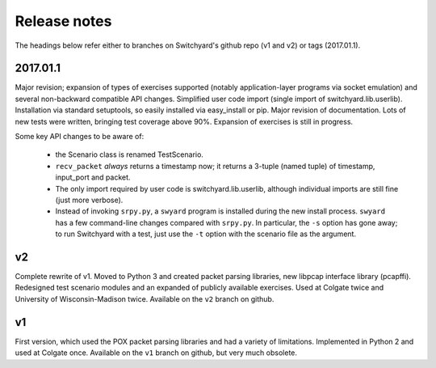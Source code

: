Release notes
*************

The headings below refer either to branches on Switchyard's github repo (v1 and v2) or tags (2017.01.1).

2017.01.1
---------

Major revision; expansion of types of exercises supported (notably application-layer programs via socket emulation) and several non-backward compatible API changes.  Simplified user code import (single import of switchyard.lib.userlib).  Installation via standard setuptools, so easily installed via easy_install or pip.  Major revision of documentation.  Lots of new tests were written, bringing test coverage above 90%.  Expansion of exercises is still in progress.

Some key API changes to be aware of:

 * the Scenario class is renamed TestScenario.
 * ``recv_packet`` *always* returns a timestamp now; it returns a 3-tuple (named tuple) of timestamp, input_port and packet.
 * The only import required by user code is switchyard.lib.userlib, although individual imports are still fine (just more verbose).
 * Instead of invoking ``srpy.py``, a ``swyard`` program is installed during the new install process.  ``swyard`` has a few command-line changes compared with ``srpy.py``.  In particular, the ``-s`` option has gone away; to run Switchyard with a test, just use the ``-t`` option with the scenario file as the argument.


v2
--

Complete rewrite of v1.  Moved to Python 3 and created packet parsing libraries, new libpcap interface library (pcapffi).  Redesigned test scenario modules and an expanded of publicly available exercises.  Used at Colgate twice and University of Wisconsin-Madison twice.  Available on the ``v2`` branch on github.

v1
--

First version, which used the POX packet parsing libraries and had a variety of limitations.  Implemented in Python 2 and used at Colgate once.  Available on the ``v1`` branch on github, but very much obsolete.
